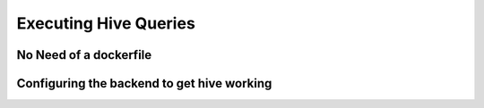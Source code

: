 Executing Hive Queries
=======================


No Need of a dockerfile
-------------------------

Configuring the backend to get hive working
-------------------------------------------
